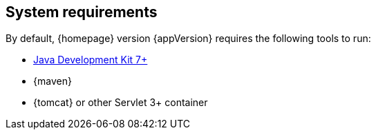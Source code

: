 == System requirements

By default, {homepage} version {appVersion} requires the following tools to run:

* http://www.oracle.com/technetwork/java/javase/downloads/index-jsp-138363.html[Java Development Kit 7+]
* {maven}
* {tomcat} or other Servlet 3+ container